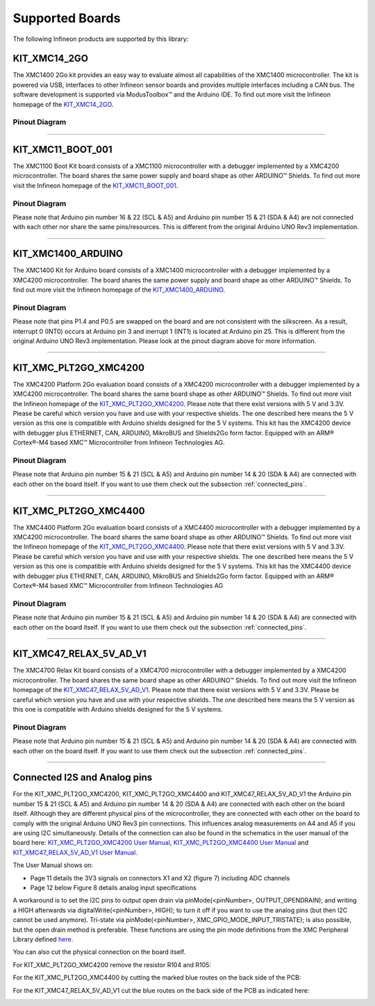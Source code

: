Supported Boards
=================

The following Infineon products are supported by this library:

KIT_XMC14_2GO
------------------------------

.. image:: img/KIT_XMC14_2GO.png
    :width: 500

The XMC1400 2Go kit provides an easy way to evaluate almost all capabilities of the XMC1400 microcontroller.  
The kit is powered via USB, interfaces  to other Infineon sensor boards and provides multiple interfaces including a 
CAN bus. The software development is supported via ModusToolbox™ and the Arduino IDE.  
To find out more visit the Infineon homepage of the `KIT_XMC14_2GO`_.

Pinout Diagram
^^^^^^^^^^^^^^

.. image:: img/XMC1400_Kit2Go_Pinout.svg
    :width: 600

-----------------------------------------------------------------------

KIT_XMC11_BOOT_001
-------------------
.. image:: img/XMC1100_Boot-Kit.jpg
    :width: 400

The XMC1100 Boot Kit board consists of a XMC1100 microcontroller with a debugger implemented by a XMC4200 microcontroller.
The board shares the same power supply and board shape as other ARDUINO™ Shields.
To find out more visit the Infineon homepage of the `KIT_XMC11_BOOT_001`_.

Pinout Diagram
^^^^^^^^^^^^^^
Please note that Arduino pin number 16 & 22 (SCL & A5) and Arduino pin number 15 & 21 (SDA & A4) are not connected with each other 
nor share the same pins/resources. This is different from the original Arduino UNO Rev3 implementation.

.. image:: img/XMC1100_BootKit_PO_v2.png
    :width: 700


-----------------------------------------------------------------------

KIT_XMC1400_ARDUINO
--------------------
.. image:: img/XMC1400_Arduino_Kit.jpg
    :width: 400

The XMC1400 Kit for Arduino board consists of a XMC1400 microcontroller with a debugger implemented by a XMC4200 microcontroller.
The board shares the same power supply and board shape as other ARDUINO™ Shields.
To find out more visit the Infineon homepage of the `KIT_XMC1400_ARDUINO`_.

Pinout Diagram
^^^^^^^^^^^^^^
Please note that pins P1.4 and P0.5 are swapped on the board and are not consistent with the silkscreen. As a result, interrupt 0 (INT0) 
occurs at Arduino pin 3 and inerrupt 1 (INT1) is located at Arduino pin 25. This is different from the original 
Arduino UNO Rev3 implementation. Please look at the pinout diagram above for more information.

.. image:: img/XMC1400_KitforArduino.png
    :width: 700


-----------------------------------------------------------------------

.. _xmc4200-platform2go:

KIT_XMC_PLT2GO_XMC4200
-----------------------
.. image:: img/XMC4200-Platform2go.jpg
    :width: 400

The XMC4200 Platform 2Go evaluation board consists of a XMC4200 microcontroller with a debugger implemented by a XMC4200 microcontroller. 
The board shares the same board shape as other ARDUINO™ Shields. To find out more visit the Infineon homepage of the `KIT_XMC_PLT2GO_XMC4200`_.
Please note that there exist versions with 5 V and 3.3V. Please be careful which version you have and use with your respective shields. 
The one described here means the 5 V version as this one is compatible with Arduino shields designed for the 5 V systems. This kit has the 
XMC4200 device with debugger plus ETHERNET, CAN, ARDUINO, MikroBUS and Shields2Go form factor. Equipped with an ARM® Cortex®-M4 based XMC™ Microcontroller 
from Infineon Technologies AG.

Pinout Diagram
^^^^^^^^^^^^^^
.. image:: img/xmc4200_platform2go.png
    :width: 700

Please note that Arduino pin number 15 & 21 (SCL & A5) and Arduino pin number 14 & 20 (SDA & A4) are connected with each other 
on the board itself. If you want to use them check out the subsection :ref:`connected_pins`.

-----------------------------------------------------------------------

KIT_XMC_PLT2GO_XMC4400
-----------------------
.. image:: img/XMC4400-Platform2GO-Kit.jpg
    :width: 400

The XMC4400 Platform 2Go evaluation board consists of a XMC4400 microcontroller with a debugger implemented by a XMC4200 microcontroller. 
The board shares the same board shape as other ARDUINO™ Shields. To find out more visit the Infineon homepage of the `KIT_XMC_PLT2GO_XMC4400`_.
Please note that there exist versions with 5 V and 3.3V. Please be careful which version you have and use with your respective shields. 
The one described here means the 5 V version as this one is compatible with Arduino shields designed for the 5 V systems. 
This kit has the XMC4400 device with debugger plus ETHERNET, CAN, ARDUINO, MikroBUS and Shields2Go form factor. Equipped with an 
ARM® Cortex®-M4 based XMC™ Microcontroller from Infineon Technologies AG

Pinout Diagram
^^^^^^^^^^^^^^
.. image:: img/xmc4400_platform2go.png
    :width: 700

Please note that Arduino pin number 15 & 21 (SCL & A5) and Arduino pin number 14 & 20 (SDA & A4) are connected with each other 
on the board itself. If you want to use them check out the subsection :ref:`connected_pins`.


-----------------------------------------------------------------------

.. _xmc4700-relax:

KIT_XMC47_RELAX_5V_AD_V1
--------------------------
.. image:: img/XMC4700_Relax_Kit_5VShields.jpg
    :width: 400

The XMC4700 Relax Kit board consists of a XMC4700 microcontroller with a debugger implemented by a XMC4200 microcontroller. 
The board shares the same board shape as other ARDUINO™ Shields. To find out more visit the Infineon homepage of the `KIT_XMC47_RELAX_5V_AD_V1`_. 
Please note that there exist versions with 5 V and 3.3V. 
Please be careful which version you have and use with your respective shields. The one described here means the 5 V version as this one is compatible with Arduino shields designed for the 5 V systems.

Pinout Diagram
^^^^^^^^^^^^^^
.. image:: img/XMC_4700_RelaxKit_5VShields.png
    :width: 600

Please note that Arduino pin number 15 & 21 (SCL & A5) and Arduino pin number 14 & 20 (SDA & A4) are connected with each other 
on the board itself. If you want to use them check out the subsection :ref:`connected_pins`.


-----------------------------------------------------------------------

.. _connected_pins:

Connected I2S and Analog pins
-------------------------------

For the KIT_XMC_PLT2GO_XMC4200, KIT_XMC_PLT2GO_XMC4400 and KIT_XMC47_RELAX_5V_AD_V1 the Arduino pin number 15 & 21 (SCL & A5) and Arduino 
pin number 14 & 20 (SDA & A4) are connected with each other on the board itself. Although they are different physical pins of the microcontroller, 
they are connected with each other on the board to comply with the original Arduino UNO Rev3 pin connections. This influences analog measurements on 
A4 and A5 if you are using I2C simultaneously. Details of the connection can also be found in the schematics in the user manual of the board here:
`KIT_XMC_PLT2GO_XMC4200 User Manual`_, `KIT_XMC_PLT2GO_XMC4400 User Manual`_ and `KIT_XMC47_RELAX_5V_AD_V1 User Manual`_.

The User Manual shows on:

* Page 11 details the 3V3 signals on connectors X1 and X2 (figure 7) including ADC channels
* Page 12 below Figure 8 details analog input specifications

A workaround is to set the I2C pins to output open drain via pinMode(<pinNumber>, OUTPUT_OPENDRAIN); and writing a HIGH afterwards via digitalWrite(<pinNumber>, HIGH); 
to turn it off if you want to use the analog pins (but then I2C cannot be used anymore). Tri-state via pinMode(<pinNumber>, XMC_GPIO_MODE_INPUT_TRISTATE); is also possible, 
but the open drain method is preferable. These functions are using the pin mode definitions from the XMC Peripheral Library defined 
`here <https://github.com/Infineon/XMC-for-Arduino/blob/0dcbd5822cb59d12a7bdae776d307fae9c607ed7/cores/xmc_lib/XMCLib/inc/xmc4_gpio.h#L206>`_.

You can also cut the physical connection on the board itself.

For KIT_XMC_PLT2GO_XMC4200 remove the resistor R104 and R105:

.. image:: img/xmc4200_platform2go_layout.png
    :width: 600

For the KIT_XMC_PLT2GO_XMC4400 by cutting the marked blue routes on the back side of the PCB:

.. image:: img/96910232-7332d980-149f-11eb-81ec-2b5c23b01372.png
    :width: 600

For the KIT_XMC47_RELAX_5V_AD_V1 cut the blue routes on the back side of the PCB as indicated here:

.. image:: img/96850978-c2edb280-1457-11eb-9636-b4e8c7b0f725.jpg
    :width: 600


.. _`KIT_XMC14_2GO`: https://www.infineon.com/cms/en/product/evaluation-boards/kit_xmc14_2go/?redirId=282145
.. _`KIT_XMC11_BOOT_001`: https://www.infineon.com/cms/de/product/evaluation-boards/kit_xmc11_boot_001/
.. _`KIT_XMC1400_ARDUINO`: https://www.infineon.com/cms/en/product/evaluation-boards/kit_xmc1400_arduino/
.. _`KIT_XMC_PLT2GO_XMC4200`: https://www.infineon.com/cms/en/product/evaluation-boards/kit_xmc_plt2go_xmc4200/
.. _`KIT_XMC_PLT2GO_XMC4400`: https://www.infineon.com/cms/en/product/evaluation-boards/kit_xmc_plt2go_xmc4400/
.. _`KIT_XMC47_RELAX_5V_AD_V1`: https://www.infineon.com/cms/en/product/evaluation-boards/kit_xmc47_relax_5v_ad_v1/?redirId=114289
.. _`KIT_XMC_PLT2GO_XMC4200 User Manual`: https://www.infineon.com/dgdl/Infineon-XMC4200_Platform2Go-UserManual-v01_00-EN.pdf?fileId=5546d4626f229553016f8fca76c12c96
.. _`KIT_XMC_PLT2GO_XMC4400 User Manual`: https://www.infineon.com/dgdl/Infineon-XMC4400_Platform2Go-UserManual-v01_00-EN.pdf?fileId=5546d4626f229553016f8fc159482c94
.. _`KIT_XMC47_RELAX_5V_AD_V1 User Manual`: https://www.infineon.com/dgdl/Infineon-Board_User_Manual_XMC4700_XMC4800_Relax_Kit_Series-UM-v01_02-EN.pdf?fileId=5546d46250cc1fdf01513f8e052d07fc
